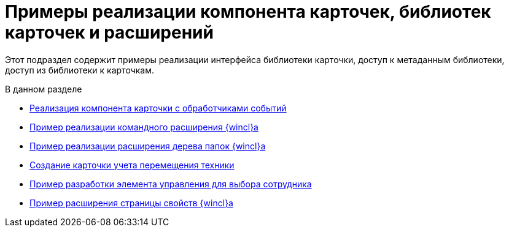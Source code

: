 = Примеры реализации компонента карточек, библиотек карточек и расширений

Этот подраздел содержит примеры реализации интерфейса библиотеки карточки, доступ к метаданным библиотеки, доступ из библиотеки к карточкам.

.В данном разделе
* xref:SampleCode_CardEvent.adoc[Реализация компонента карточки с обработчиками событий]
* xref:SC_CommandPlugin.adoc[Пример реализации командного расширения {wincl}а]
* xref:SC_NavFolderExtension.adoc[Пример реализации расширения дерева папок {wincl}а]
* xref:SC_CreateHistLibBO.adoc[Создание карточки учета перемещения техники]
* xref:samples_container_createcomponents_refstaffcontrol.adoc[Пример разработки элемента управления для выбора сотрудника]
* xref:samples_container_createcomponents_propertypages.adoc[Пример расширения страницы свойств {wincl}а]
